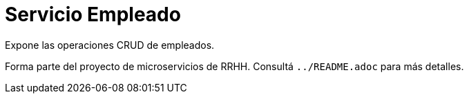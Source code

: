 = Servicio Empleado

Expone las operaciones CRUD de empleados.

Forma parte del proyecto de microservicios de RRHH. Consultá `../README.adoc` para más detalles.
